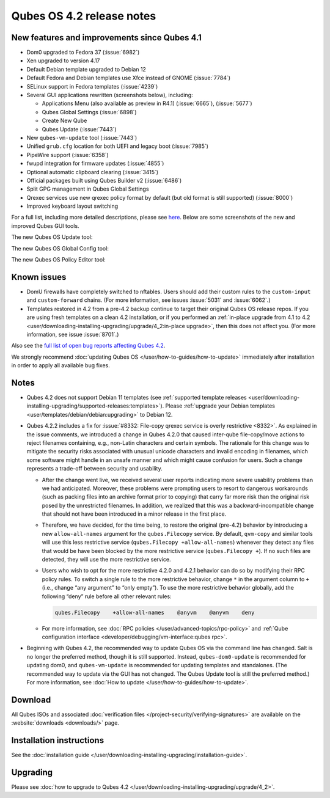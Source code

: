 ==========================
Qubes OS 4.2 release notes
==========================


New features and improvements since Qubes 4.1
---------------------------------------------


- Dom0 upgraded to Fedora 37 (:issue:`6982`)

- Xen upgraded to version 4.17

- Default Debian template upgraded to Debian 12

- Default Fedora and Debian templates use Xfce instead of GNOME (:issue:`7784`)

- SELinux support in Fedora templates (:issue:`4239`)

- Several GUI applications rewritten (screenshots below), including:

  - Applications Menu (also available as preview in R4.1) (:issue:`6665`), (:issue:`5677`)

  - Qubes Global Settings (:issue:`6898`)

  - Create New Qube

  - Qubes Update (:issue:`7443`)



- New ``qubes-vm-update`` tool (:issue:`7443`)

- Unified ``grub.cfg`` location for both UEFI and legacy boot (:issue:`7985`)

- PipeWire support (:issue:`6358`)

- fwupd integration for firmware updates (:issue:`4855`)

- Optional automatic clipboard clearing (:issue:`3415`)

- Official packages built using Qubes Builder v2 (:issue:`6486`)

- Split GPG management in Qubes Global Settings

- Qrexec services use new qrexec policy format by default (but old format is still supported) (:issue:`8000`)

- Improved keyboard layout switching



For a full list, including more detailed descriptions, please see `here <https://github.com/QubesOS/qubes-issues/issues?q=is%3Aissue+sort%3Aupdated-desc+milestone%3A%22Release+4.2%22+label%3A%22release+notes%22+is%3Aclosed>`__. Below are some screenshots of the new and improved Qubes GUI tools.

The new Qubes OS Update tool:

|Screenshot of the Qubes OS Update tool|

The new Qubes OS Global Config tool:

|Screenshot of the Qubes OS Global Config tool| |image1|

The new Qubes OS Policy Editor tool:

|Screenshot of the Qubes OS Policy Editor tool|

Known issues
------------


- DomU firewalls have completely switched to nftables. Users should add their custom rules to the ``custom-input`` and ``custom-forward`` chains. (For more information, see issues :issue:`5031` and :issue:`6062`.)

- Templates restored in 4.2 from a pre-4.2 backup continue to target their original Qubes OS release repos. If you are using fresh templates on a clean 4.2 installation, or if you performed an :ref:`in-place upgrade from 4.1 to 4.2 <user/downloading-installing-upgrading/upgrade/4_2:in-place upgrade>`, then this does not affect you. (For more information, see issue :issue:`8701`.)



Also see the `full list of open bug reports affecting Qubes 4.2 <https://github.com/QubesOS/qubes-issues/issues?q=is%3Aissue+label%3Aaffects-4.2+label%3A%22T%3A+bug%22+is%3Aopen>`__.

We strongly recommend :doc:`updating Qubes OS </user/how-to-guides/how-to-update>` immediately after installation in order to apply all available bug fixes.

Notes
-----


- Qubes 4.2 does not support Debian 11 templates (see :ref:`supported template releases <user/downloading-installing-upgrading/supported-releases:templates>`). Please :ref:`upgrade your Debian templates <user/templates/debian/debian:upgrading>` to Debian 12.

- Qubes 4.2.2 includes a fix for :issue:`#8332: File-copy qrexec service is overly restrictive <8332>`. As explained in the issue comments, we introduced a change in Qubes 4.2.0 that caused inter-qube file-copy/move actions to reject filenames containing, e.g., non-Latin characters and certain symbols. The rationale for this change was to mitigate the security risks associated with unusual unicode characters and invalid encoding in filenames, which some software might handle in an unsafe manner and which might cause confusion for users. Such a change represents a trade-off between security and usability.

  - After the change went live, we received several user reports indicating more severe usability problems than we had anticipated. Moreover, these problems were prompting users to resort to dangerous workarounds (such as packing files into an archive format prior to copying) that carry far more risk than the original risk posed by the unrestricted filenames. In addition, we realized that this was a backward-incompatible change that should not have been introduced in a minor release in the first place.

  - Therefore, we have decided, for the time being, to restore the original (pre-4.2) behavior by introducing a new ``allow-all-names`` argument for the ``qubes.Filecopy`` service. By default, ``qvm-copy`` and similar tools will use this less restrictive service (``qubes.Filecopy +allow-all-names``) whenever they detect any files that would be have been blocked by the more restrictive service (``qubes.Filecopy +``). If no such files are detected, they will use the more restrictive service.

  - Users who wish to opt for the more restrictive 4.2.0 and 4.2.1 behavior can do so by modifying their RPC policy rules. To switch a single rule to the more restrictive behavior, change ``*`` in the argument column to ``+`` (i.e., change “any argument” to “only empty”). To use the more restrictive behavior globally, add the following “deny” rule before all other relevant rules:

    .. code:: bash

          qubes.Filecopy    +allow-all-names    @anyvm    @anyvm    deny



  - For more information, see :doc:`RPC policies </user/advanced-topics/rpc-policy>` and :ref:`Qube configuration interface <developer/debugging/vm-interface:qubes rpc>`.



- Beginning with Qubes 4.2, the recommended way to update Qubes OS via the command line has changed. Salt is no longer the preferred method, though it is still supported. Instead, ``qubes-dom0-update`` is recommended for updating dom0, and ``qubes-vm-update`` is recommended for updating templates and standalones. (The recommended way to update via the GUI has not changed. The Qubes Update tool is still the preferred method.) For more information, see :doc:`How to update </user/how-to-guides/how-to-update>`.



Download
--------


All Qubes ISOs and associated :doc:`verification files </project-security/verifying-signatures>` are available on the :website:`downloads <downloads/>` page.

Installation instructions
-------------------------


See the :doc:`installation guide </user/downloading-installing-upgrading/installation-guide>`.

Upgrading
---------


Please see :doc:`how to upgrade to Qubes 4.2 </user/downloading-installing-upgrading/upgrade/4_2>`.

.. |Screenshot of the Qubes OS Update tool| image:: /attachment/site/4-2_update.png
   

.. |Screenshot of the Qubes OS Global Config tool| image:: /attachment/site/4-2_global-config_1.png
   

.. |image1| image:: /attachment/site/4-2_global-config_2.png
   

.. |Screenshot of the Qubes OS Policy Editor tool| image:: /attachment/site/4-2_policy-editor.png
   
